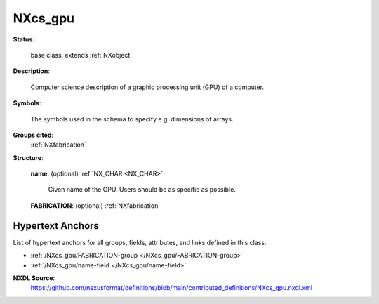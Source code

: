 .. auto-generated by dev_tools.docs.nxdl from the NXDL source contributed_definitions/NXcs_gpu.nxdl.xml -- DO NOT EDIT

.. index::
    ! NXcs_gpu (base class)
    ! cs_gpu (base class)
    see: cs_gpu (base class); NXcs_gpu

.. _NXcs_gpu:

========
NXcs_gpu
========

**Status**:

  base class, extends :ref:`NXobject`

**Description**:

  Computer science description of a graphic processing unit (GPU) of a computer.

**Symbols**:

  The symbols used in the schema to specify e.g. dimensions of arrays.

**Groups cited**:
  :ref:`NXfabrication`

.. index:: NXfabrication (base class); used in base class

**Structure**:

  .. _/NXcs_gpu/name-field:

  .. index:: name (field)

  **name**: (optional) :ref:`NX_CHAR <NX_CHAR>` 

    Given name of the GPU. Users should be as specific as possible.

  .. _/NXcs_gpu/FABRICATION-group:

  **FABRICATION**: (optional) :ref:`NXfabrication` 



Hypertext Anchors
-----------------

List of hypertext anchors for all groups, fields,
attributes, and links defined in this class.


* :ref:`/NXcs_gpu/FABRICATION-group </NXcs_gpu/FABRICATION-group>`
* :ref:`/NXcs_gpu/name-field </NXcs_gpu/name-field>`

**NXDL Source**:
  https://github.com/nexusformat/definitions/blob/main/contributed_definitions/NXcs_gpu.nxdl.xml
